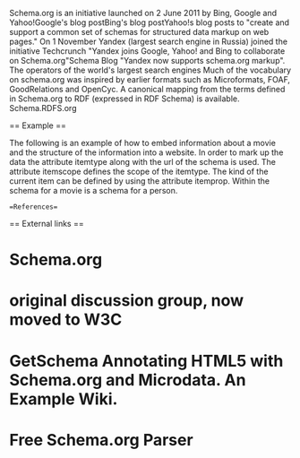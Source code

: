 
Schema.org is an initiative launched on 2 June 2011 by Bing, Google and Yahoo!Google's blog postBing's blog postYahoo!s blog posts to "create and support a common set of schemas for structured data markup on web pages." On 1 November Yandex (largest search engine in Russia) joined the initiative Techcrunch "Yandex joins Google, Yahoo! and Bing to collaborate on Schema.org"Schema Blog "Yandex now supports schema.org markup". The operators of the world's largest search engines
Much of the vocabulary on schema.org was inspired by earlier formats such as Microformats, FOAF, GoodRelations and OpenCyc.
A canonical mapping from the terms defined in Schema.org to RDF (expressed in RDF Schema) is available. Schema.RDFS.org

== Example ==

The following is an example of how to embed information about a movie and the structure of the information into a website. In order to mark up the data the attribute itemtype along with the url of the schema is used. The attribute itemscope defines the scope of the itemtype. The kind of the current item can be defined by using the attribute itemprop. Within the schema for a movie is a schema for a person.

==References==

== External links ==

* Schema.org
* original discussion group, now moved to W3C
* GetSchema Annotating HTML5 with Schema.org and Microdata. An Example Wiki.
* Free Schema.org Parser 

